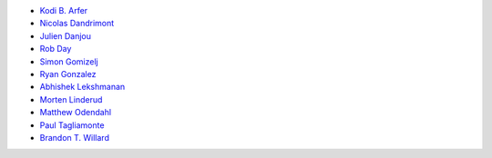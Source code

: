 * `Kodi B. Arfer <https://github.com/Kodiologist>`_
* `Nicolas Dandrimont <https://github.com/olasd>`_
* `Julien Danjou <https://github.com/jd>`_
* `Rob Day <https://github.com/rkday>`_
* `Simon Gomizelj <https://github.com/vodik>`_
* `Ryan Gonzalez <https://github.com/refi64>`_
* `Abhishek Lekshmanan <https://github.com/theanalyst>`_
* `Morten Linderud <https://github.com/Foxboron>`_
* `Matthew Odendahl <https://github.com/gilch>`_
* `Paul Tagliamonte <https://github.com/paultag>`_
* `Brandon T. Willard <https://github.com/brandonwillard>`_
